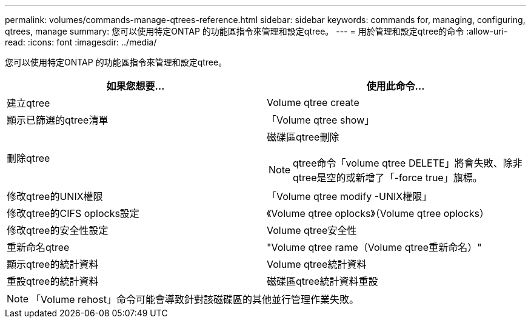 ---
permalink: volumes/commands-manage-qtrees-reference.html 
sidebar: sidebar 
keywords: commands for, managing, configuring, qtrees, manage 
summary: 您可以使用特定ONTAP 的功能區指令來管理和設定qtree。 
---
= 用於管理和設定qtree的命令
:allow-uri-read: 
:icons: font
:imagesdir: ../media/


[role="lead"]
您可以使用特定ONTAP 的功能區指令來管理和設定qtree。

[cols="2*"]
|===
| 如果您想要... | 使用此命令... 


 a| 
建立qtree
 a| 
Volume qtree create



 a| 
顯示已篩選的qtree清單
 a| 
「Volume qtree show」



 a| 
刪除qtree
 a| 
磁碟區qtree刪除

[NOTE]
====
qtree命令「volume qtree DELETE」將會失敗、除非qtree是空的或新增了「-force true」旗標。

====


 a| 
修改qtree的UNIX權限
 a| 
「Volume qtree modify -UNIX權限」



 a| 
修改qtree的CIFS oplocks設定
 a| 
《Volume qtree oplocks》（Volume qtree oplocks）



 a| 
修改qtree的安全性設定
 a| 
Volume qtree安全性



 a| 
重新命名qtree
 a| 
"Volume qtree rame（Volume qtree重新命名）"



 a| 
顯示qtree的統計資料
 a| 
Volume qtree統計資料



 a| 
重設qtree的統計資料
 a| 
磁碟區qtree統計資料重設

|===
[NOTE]
====
「Volume rehost」命令可能會導致針對該磁碟區的其他並行管理作業失敗。

====